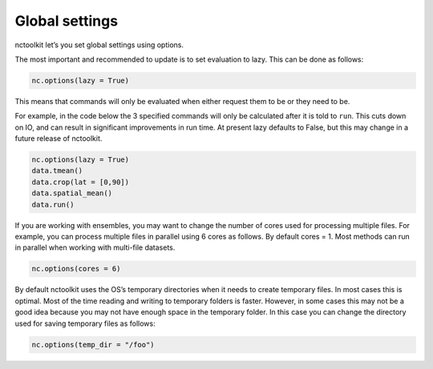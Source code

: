 Global settings
---------------

nctoolkit let’s you set global settings using options.

The most important and recommended to update is to set evaluation to
lazy. This can be done as follows:

.. code:: ipython3

    nc.options(lazy = True)

This means that commands will only be evaluated when either request them
to be or they need to be.

For example, in the code below the 3 specified commands will only be
calculated after it is told to ``run``. This cuts down on IO, and can
result in significant improvements in run time. At present lazy defaults
to False, but this may change in a future release of nctoolkit.

.. code:: ipython3

    nc.options(lazy = True)
    data.tmean()
    data.crop(lat = [0,90])
    data.spatial_mean()
    data.run()

If you are working with ensembles, you may want to change the number of
cores used for processing multiple files. For example, you can process
multiple files in parallel using 6 cores as follows. By default cores =
1. Most methods can run in parallel when working with multi-file
datasets.

.. code:: ipython3

    nc.options(cores = 6)

By default nctoolkit uses the OS’s temporary directories when it needs
to create temporary files. In most cases this is optimal. Most of the
time reading and writing to temporary folders is faster. However, in
some cases this may not be a good idea because you may not have enough
space in the temporary folder. In this case you can change the directory
used for saving temporary files as follows:

.. code:: ipython3

    nc.options(temp_dir = "/foo")
